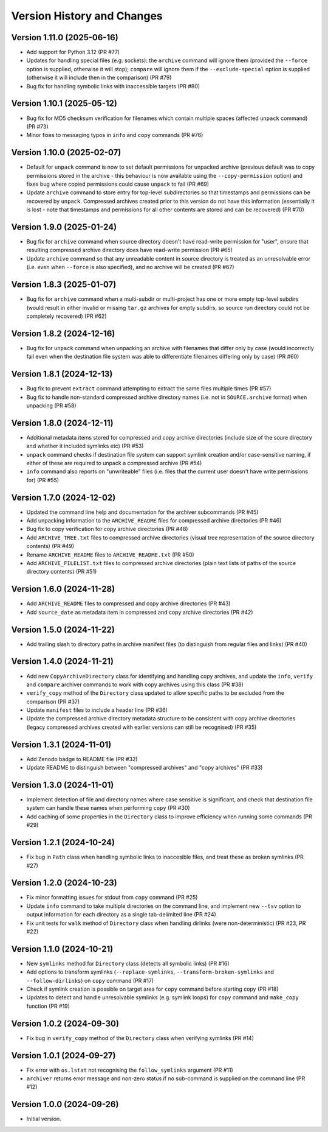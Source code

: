 Version History and Changes
===========================

---------------------------
Version 1.11.0 (2025-06-16)
---------------------------

* Add support for Python 3.12 (PR #77)
* Updates for handling special files (e.g. sockets):
  the ``archive`` command will ignore them (provided the
  ``--force`` option is supplied, otherwise it will stop);
  ``compare`` will ignore them if the ``--exclude-special``
  option is supplied (otherwise it will include then in the
  comparison) (PR #79)
* Bug fix for handling symbolic links with inaccessible
  targets (PR #80)

---------------------------
Version 1.10.1 (2025-05-12)
---------------------------

* Bug fix for MD5 checksum verification for filenames
  which contain multiple spaces (affected ``unpack``
  command) (PR #73)
* Minor fixes to messaging typos in ``info`` and ``copy``
  commands (PR #76)

---------------------------
Version 1.10.0 (2025-02-07)
---------------------------

* Default for ``unpack`` command is now to set default
  permissions for unpacked archive (previous default was
  to copy permissions stored in the archive - this
  behaviour is now available using the ``--copy-permission``
  option) and fixes bug where copied permissions could
  cause ``unpack`` to fail (PR #69)
* Update ``archive`` command to store entry for top-level
  subdirectories so that timestamps and permissions can
  be recovered by ``unpack``. Compressed archives created
  prior to this version do not have this information
  (essentially it is lost - note that timestamps and
  permissions for all other contents are stored and can
  be recovered) (PR #70)

---------------------------
Version 1.9.0 (2025-01-24)
---------------------------

* Bug fix for ``archive`` command when source directory
  doesn't have read-write permission for "user", ensure
  that resulting compressed archive directory does have
  read-write permission (PR #65)
* Update ``archive`` command so that any unreadable
  content in source directory is treated as an
  unresolvable error (i.e. even when ``--force`` is also
  specified), and no archive will be created (PR #67)

---------------------------
Version 1.8.3 (2025-01-07)
---------------------------

* Bug fix for ``archive`` command when a multi-subdir or
  multi-project has one or more empty top-level subdirs
  (would result in either invalid or missing ``tar.gz``
  archives for empty subdirs, so source run directory
  could not be completely recovered) (PR #62)

---------------------------
Version 1.8.2 (2024-12-16)
---------------------------

* Bug fix for ``unpack`` command when unpacking an archive
  with filenames that differ only by case (would incorrectly
  fail even when the destination file system was able to
  differentiate filenames differing only by case) (PR #60)

---------------------------
Version 1.8.1 (2024-12-13)
---------------------------

* Bug fix to prevent ``extract`` command attempting to extract
  the same files multiple times (PR #57)
* Bug fix to handle non-standard compressed archive directory
  names (i.e. not in ``SOURCE.archive`` format) when unpacking
  (PR #58)

---------------------------
Version 1.8.0 (2024-12-11)
---------------------------

* Additional metadata items stored for compressed and copy
  archive directories (include size of the soure directory
  and whether it included symlinks etc) (PR #53)
* ``unpack`` command checks if destination file system can
  support symlink creation and/or case-sensitive naming, if
  either of these are required to unpack a compressed
  archive (PR #54)
* ``info`` command also reports on "unwriteable" files (i.e.
  files that the current user doesn't have write permissions
  for) (PR #55)

---------------------------
Version 1.7.0 (2024-12-02)
---------------------------

* Updated the command line help and documentation for the
  archiver subcommands (PR #45)
* Add unpacking information to the ``ARCHIVE_README`` files
  for compressed archive directories (PR #46)
* Bug fix to copy verification for copy archive directories
  (PR #48)
* Add ``ARCHIVE_TREE.txt`` files to compressed archive
  directories (visual tree representation of the source
  directory contents) (PR #49)
* Rename ``ARCHIVE_README`` files to ``ARCHIVE_README.txt``
  (PR #50)
* Add ``ARCHIVE_FILELIST.txt`` files to compressed archive
  directories (plain text lists of paths of the source
  directory contents) (PR #51)

---------------------------
Version 1.6.0 (2024-11-28)
---------------------------

* Add ``ARCHIVE_README`` files to compressed and copy archive
  directories (PR #43)
* Add ``source_date`` as metadata item in compressed and copy
  archive directories (PR #42)

---------------------------
Version 1.5.0 (2024-11-22)
---------------------------

* Add trailing slash to directory paths in archive manifest
  files (to distinguish from regular files and links) (PR #40)

---------------------------
Version 1.4.0 (2024-11-21)
---------------------------

* Add new ``CopyArchiveDirectory`` class for identifying and
  handling copy archives, and update the ``info``, ``verify``
  and ``compare`` archiver commands to work with copy archives
  using this class (PR #38)
* ``verify_copy`` method of the ``Directory`` class updated
  to allow specific paths to be excluded from the comparison
  (PR #37)
* Update ``manifest`` files to include a header line (PR #36)
* Update the compressed archive directory metadata structure
  to be consistent with copy archive directories (legacy
  compressed archives created with earlier versions can still
  be recognised) (PR #35)

---------------------------
Version 1.3.1 (2024-11-01)
---------------------------

* Add Zenodo badge to README file (PR #32)
* Update README to distinguish between "compressed archives"
  and "copy archives" (PR #33)

---------------------------
Version 1.3.0 (2024-11-01)
---------------------------

* Implement detection of file and directory names where case
  sensitive is significant, and check that destination file
  system can handle these names when performing ``copy`` (PR #30)
* Add caching of some properties in the ``Directory`` class
  to improve efficiency when running some commands (PR #29)

---------------------------
Version 1.2.1 (2024-10-24)
---------------------------

* Fix bug in ``Path`` class when handling symbolic links to
  inaccesible files, and treat these as broken symlinks (PR #27)

---------------------------
Version 1.2.0 (2024-10-23)
---------------------------

* Fix minor formatting issues for stdout from ``copy`` command
  (PR #25)
* Update ``info`` command to take multiple directories on the
  command line, and implement new ``--tsv`` option to output
  information for each directory as a single tab-delimited line
  (PR #24)
* Fix unit tests for ``walk`` method of ``Directory`` class
  when handling dirlinks (were non-deterministic) (PR #23, PR #22)

---------------------------
Version 1.1.0 (2024-10-21)
---------------------------

* New ``symlinks`` method for ``Directory`` class (detects all
  symbolic links) (PR #16)
* Add options to transform symlinks (``--replace-symlinks``,
  ``--transform-broken-symlinks`` and ``--follow-dirlinks``) on
  ``copy`` command (PR #17)
* Check if symlink creation is possible on target area for ``copy``
  command before starting copy (PR #18)
* Updates to detect and handle unresolvable symlinks (e.g. symlink
  loops) for ``copy`` command and ``make_copy`` function (PR #19)

---------------------------
Version 1.0.2 (2024-09-30)
---------------------------

* Fix bug in ``verify_copy`` method of the ``Directory`` class when
  verifying symlinks (PR #14)

---------------------------
Version 1.0.1 (2024-09-27)
---------------------------

* Fix error with ``os.lstat`` not recognising the ``follow_symlinks``
  argument (PR #11)
* ``archiver`` returns error message and non-zero status if no
  sub-command is supplied on the command line (PR #12)

---------------------------
Version 1.0.0 (2024-09-26)
---------------------------

* Initial version.
